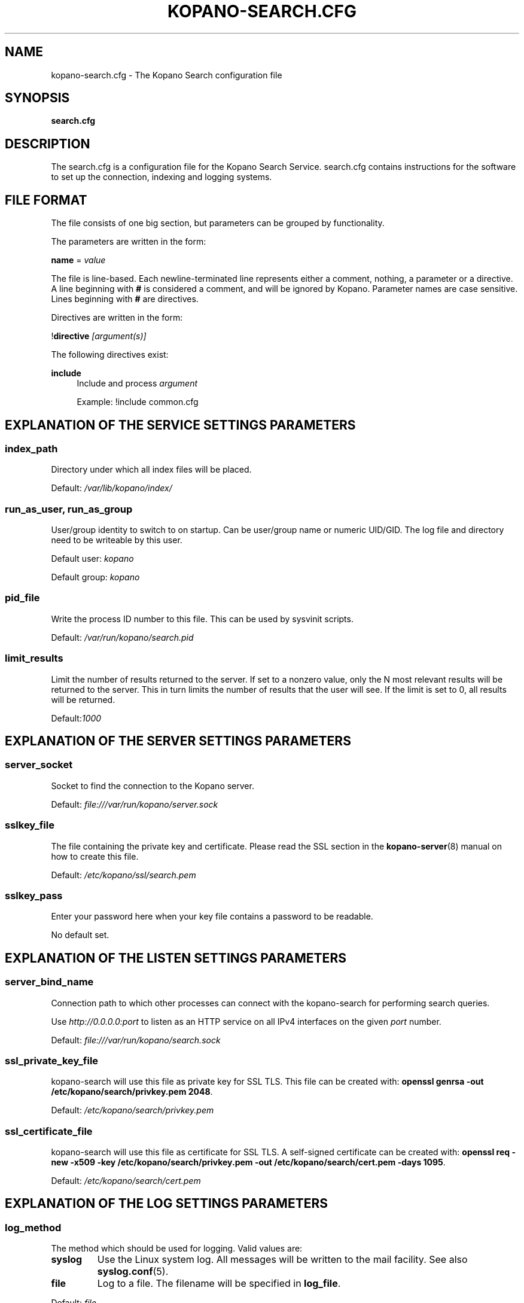 .TH "KOPANO\-SEARCH.CFG" "5" "November 2016" "Kopano 8" "Kopano Core user reference"
.\" http://bugs.debian.org/507673
.ie \n(.g .ds Aq \(aq
.el       .ds Aq '
.\" disable hyphenation
.nh
.\" disable justification (adjust text to left margin only)
.ad l
.SH "NAME"
kopano-search.cfg \- The Kopano Search configuration file
.SH "SYNOPSIS"
.PP
\fBsearch.cfg\fR
.SH "DESCRIPTION"
.PP
The
search.cfg
is a configuration file for the Kopano Search Service.
search.cfg
contains instructions for the software to set up the connection, indexing and logging systems.
.SH "FILE FORMAT"
.PP
The file consists of one big section, but parameters can be grouped by functionality.
.PP
The parameters are written in the form:
.PP
\fBname\fR
=
\fIvalue\fR
.PP
The file is line\-based. Each newline\-terminated line represents either a comment, nothing, a parameter or a directive. A line beginning with \fB#\fP is considered a comment, and will be ignored by Kopano. Parameter names are case sensitive. Lines beginning with \fB#\fP are directives.
.PP
Directives are written in the form:
.PP
!\fBdirective\fR
\fI[argument(s)] \fR
.PP
The following directives exist:
.PP
\fBinclude\fR
.RS 4
Include and process
\fIargument\fR
.sp
Example: !include common.cfg
.RE
.SH "EXPLANATION OF THE SERVICE SETTINGS PARAMETERS"
.SS index_path
.PP
Directory under which all index files will be placed.
.PP
Default:
\fI/var/lib/kopano/index/\fR
.SS run_as_user, run_as_group
.PP
User/group identity to switch to on startup. Can be user/group name or numeric
UID/GID. The log file and directory need to be writeable by this user.
.PP
Default user: \fIkopano\fP
.PP
Default group: \fIkopano\fP
.SS pid_file
.PP
Write the process ID number to this file. This can be used by sysvinit scripts.
.PP
Default:
\fI/var/run/kopano/search.pid\fR
.SS limit_results
.PP
Limit the number of results returned to the server. If set to a nonzero value, only the N most relevant results will be returned to the server. This in turn limits the number of results that the user will see. If the limit is set to 0, all results will be returned.
.PP
Default:\fI1000\fR
.SH "EXPLANATION OF THE SERVER SETTINGS PARAMETERS"
.SS server_socket
.PP
Socket to find the connection to the Kopano server.
.PP
Default:
\fIfile:///var/run/kopano/server.sock\fR
.SS sslkey_file
.PP
The file containing the private key and certificate. Please read the SSL section in the
\fBkopano-server\fR(8)
manual on how to create this file.
.PP
Default:
\fI/etc/kopano/ssl/search.pem\fR
.SS sslkey_pass
.PP
Enter your password here when your key file contains a password to be readable.
.PP
No default set.
.SH "EXPLANATION OF THE LISTEN SETTINGS PARAMETERS"
.SS server_bind_name
.PP
Connection path to which other processes can connect with the kopano\-search for performing search queries.
.PP
Use
\fIhttp://0.0.0.0:port\fR
to listen as an HTTP service on all IPv4 interfaces on the given
\fIport\fR
number.
.PP
Default:
\fIfile:///var/run/kopano/search.sock\fR
.SS ssl_private_key_file
.PP
kopano\-search will use this file as private key for SSL TLS. This file can be created with:
\fBopenssl genrsa \-out /etc/kopano/search/privkey.pem 2048\fR.
.PP
Default:
\fI/etc/kopano/search/privkey.pem\fR
.SS ssl_certificate_file
.PP
kopano\-search will use this file as certificate for SSL TLS. A self\-signed certificate can be created with:
\fBopenssl req \-new \-x509 \-key /etc/kopano/search/privkey.pem \-out /etc/kopano/search/cert.pem \-days 1095\fR.
.PP
Default:
\fI/etc/kopano/search/cert.pem\fR
.SH "EXPLANATION OF THE LOG SETTINGS PARAMETERS"
.SS log_method
.PP
The method which should be used for logging. Valid values are:
.TP
\fBsyslog\fP
Use the Linux system log. All messages will be written to the mail facility. See also \fBsyslog.conf\fR(5).
.TP
\fBfile\fP
Log to a file. The filename will be specified in \fBlog_file\fR.
.PP
Default:
\fIfile\fR
.SS log_level
.PP
The level of output for logging in the range from 0 to 5. 0 means no logging, 5 means full logging.
.PP
Default:
\fI3\fR
.SS log_file
.PP
When logging to a file, specify the filename in this parameter. Use
\fB\-\fP
(minus sign) for stderr output.
.PP
Default:
\fI\-\fP
.SS log_timestamp
.PP
Specify whether to prefix each log line with a timestamp in "file" logging mode.
.PP
Default:
\fI1\fR
.SS log_buffer_size
.PP
Buffer logging in what sized blocks. The special value 0 selects line buffering.
.PP
Default:
\fI0\fR
.SH "EXPLANATION OF THE ADVANCED SETTINGS PARAMETERS"
.SS search_engine
.PP
Backend search engine (currently only xapian is supported).
.PP
Default: \fIxapian\fP
.PP
The size in bytes of the term cache used when writing terms to the index. A larger term cache will increase indexing speed when indexing large number of documents in a single store. This will barely affect incremental updates after the initial indexing has finished. This value may contain a k, m or g multiplier.
.PP
Default: \fI64M\fP
.SS index_exclude_properties
.PP
Some properties are ignored because they contain unrelated information for users to find their messages on. A default set of ignored property ids is set here, but can be expanded. Only the id part of a property is needed, and must be string typed properties. The field is space separated.
.PP
Default: \fI007D 0064 0C1E 0075 678E 678F\fP
.SS index_processes
.PP
Number of indexing processes used during initial indexing. Setting this to a higher value can greatly speed up initial indexing, especially when attachments are indexed.
.PP
Default: \fI1\fP
.SS index_drafts
.PP
Index drafts folders
.PP
Default: \fIyes\fP
.SS index_junk
.PP
Index junk folders
.PP
Default: \fIyes\fP
.SS suggestions
.PP
Prepare search suggestions ("did\-you\-mean?") during indexing. Junk folders are excluded. This takes up a large percentage of the used disk space.
.PP
Default: \fIyes\fP
.SH "EXPLANATION OF THE ATTACHMENT SETTINGS PARAMETERS"
.SS index_attachments
.PP
Enable indexing of attachments. When attachments are being indexed, searching for keywords in the body of a message will automatically cause the attachment to be searched as well.
.PP
This will slow down the indexing process, require more system memory and increases index file size.
.PP
Default:
\fIno\fR
.SS index_attachment_max_size
.PP
Maxiumum file size for attachments to be indexed. Any attachment larger then this amount will not be indexed. This value may contain a k, m or g multiplier.
.PP
Default:
\fI5M\fR
.SH "SEE ALSO"
.PP
\fBkopano-search\fR(8)

